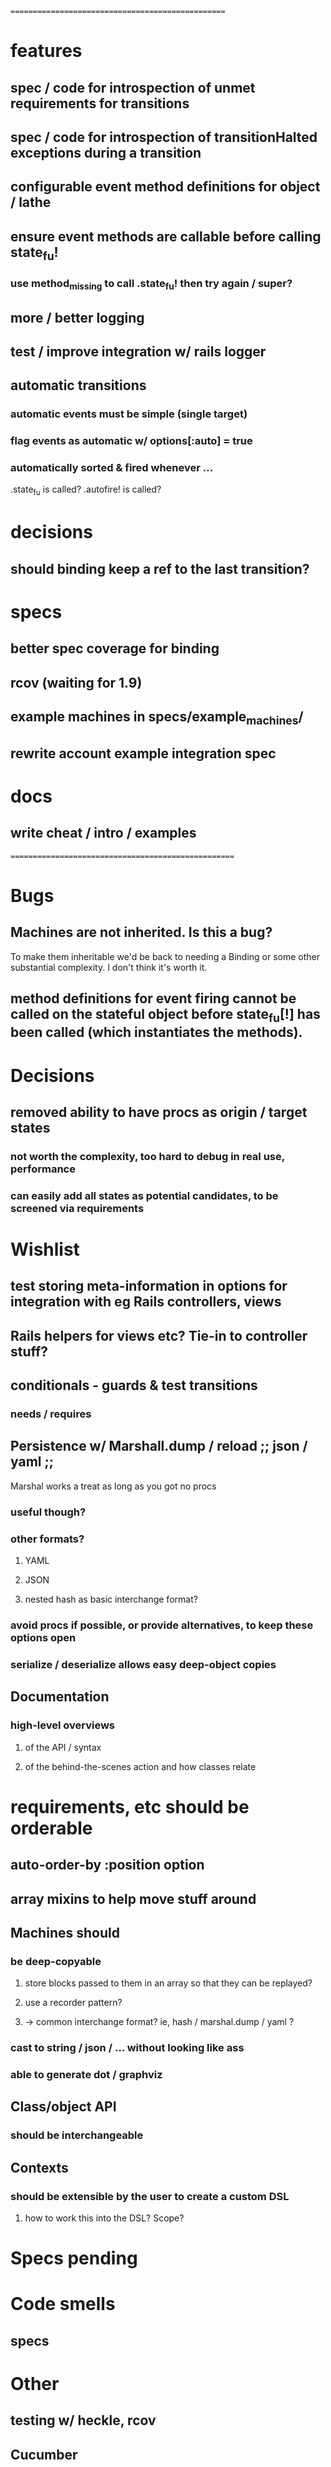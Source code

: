 # +STARTUP:hidestars
# TODO / DEVELOPMENT NOTES

# Note: most of the value of this kind of list is in the act of
# writing it.

# i.e., don't expect it to be up to date.
==================================================

* features
** spec / code for introspection of unmet requirements for transitions
** spec / code for introspection of transitionHalted exceptions during a transition
** configurable event method definitions for object / lathe
** ensure event methods are callable before calling state_fu!
*** use method_missing to call .state_fu! then try again / super?
** more / better logging
** test / improve integration w/ rails logger
** automatic transitions
*** automatic events must be simple (single target)
*** flag events as automatic w/ options[:auto] = true
*** automatically sorted & fired whenever ...
    .state_fu is called? .autofire! is called?

* decisions
** should binding keep a ref to the last transition?

* specs
** better spec coverage for binding
** rcov (waiting for 1.9)
** example machines in specs/example_machines/
** rewrite account example integration spec

* docs
** write cheat / intro / examples

====================================================

* Bugs
** Machines are not inherited. Is this a bug?
   To make them inheritable we'd be back to needing a Binding
   or some other substantial complexity.
   I don't think it's worth it.
** method definitions for event firing cannot be called on the stateful object before state_fu[!] has been called (which instantiates the methods).

* Decisions
** removed ability to have procs as origin / target states
*** not worth the complexity, too hard to debug in real use, performance
*** can easily add all states as potential candidates, to be screened via requirements

* Wishlist
** test storing meta-information in options for integration with eg Rails controllers, views
** Rails helpers for views etc? Tie-in to controller stuff?
** conditionals - guards & test transitions
*** needs / requires
** Persistence w/ Marshall.dump / reload ;; json / yaml ;;
   Marshal works a treat as long as you got no procs
*** useful though?
*** other formats?
**** YAML
**** JSON
**** nested hash as basic interchange format?
*** avoid procs if possible, or provide alternatives, to keep these options open
*** serialize / deserialize allows easy deep-object copies

** Documentation
*** high-level overviews
**** of the API / syntax
**** of the behind-the-scenes action and how classes relate

* requirements, etc should be orderable
** auto-order-by :position option
** array mixins to help move stuff around

** Machines should
*** be deep-copyable
**** store blocks passed to them in an array so that they can be replayed?
**** use a recorder pattern?
**** -> common interchange format? ie, hash / marshal.dump / yaml ?
*** cast to string / json / ... without looking like ass
*** able to generate dot / graphviz

** Class/object API
*** should be interchangeable

** Contexts
*** should be extensible by the user to create a custom DSL
**** how to work this into the DSL? Scope?

* Specs pending

* Code smells
** specs

* Other
** testing w/ heckle, rcov
** Cucumber
** benchmark / tune for performance
*** Cuc. for user-facing API; Rspec for internals?
